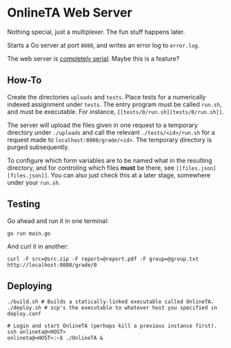 * OnlineTA Web Server

Nothing special, just a multiplexer. The fun stuff happens later.

Starts a Go server at port =8080=, and writes an error log to =error.log=.

The web server is _completely serial_. Maybe this is a feature?

** How-To

Create the directories =uploads= and =tests=. Place tests for a numerically
indexed assignment under =tests=. The entry program must be called =run.sh=,
and must be executable. For instance, =[[tests/0/run.sh][tests/0/run.sh]]=.

The server will upload the files given in one request to a temporary directory
under =./uploads= and call the relevant =./tests/<id>/run.sh= for a request
made to =localhost:8080/grade/<id>=. The temporary directory is purged
subsequently.

To configure which form variables are to be named what in the resulting
directory, and for controling which files *must* be there, see
=[[files.json][files.json]]=. You can also just check this at a later stage,
somewhere under your =run.sh=.

** Testing

Go ahead and run it in one terminal:

#+BEGIN_SRC shell
go run main.go
#+END_SRC

And curl it in another:

#+BEGIN_SRC shell
curl -F src=@src.zip -F report=@report.pdf -F group=@group.txt http://localhost:8080/grade/0
#+END_SRC

** Deploying

#+BEGIN_SRC shell
./build.sh # Builds a statically-linked executable called OnlineTA.
./deploy.sh # scp's the executable to whatever host you specified in deploy.conf

# Login and start OnlineTA (perhaps kill a previous instance first).
ssh onlineta@<HOST>
onlineta@<HOST>:~$ ./OnlineTA &
#+END_SRC
